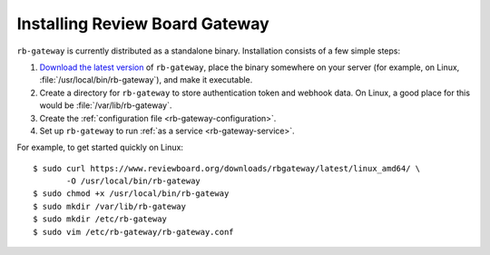 .. _rb-gateway-installation:

===============================
Installing Review Board Gateway
===============================

``rb-gateway`` is currently distributed as a standalone binary. Installation
consists of a few simple steps:

1. `Download the latest version`_ of ``rb-gateway``, place the binary somewhere
   on your server (for example, on Linux,
   :file:`/usr/local/bin/rb-gateway`), and make it executable.
2. Create a directory for ``rb-gateway`` to store authentication token and
   webhook data. On Linux, a good place for this would be
   :file:`/var/lib/rb-gateway`.
3. Create the :ref:`configuration file <rb-gateway-configuration>`.
4. Set up ``rb-gateway`` to run :ref:`as a service <rb-gateway-service>`.


.. _Download the latest version: https://www.reviewboard.org/downloads/rbgateway/



For example, to get started quickly on Linux::

    $ sudo curl https://www.reviewboard.org/downloads/rbgateway/latest/linux_amd64/ \
           -O /usr/local/bin/rb-gateway
    $ sudo chmod +x /usr/local/bin/rb-gateway
    $ sudo mkdir /var/lib/rb-gateway
    $ sudo mkdir /etc/rb-gateway
    $ sudo vim /etc/rb-gateway/rb-gateway.conf

